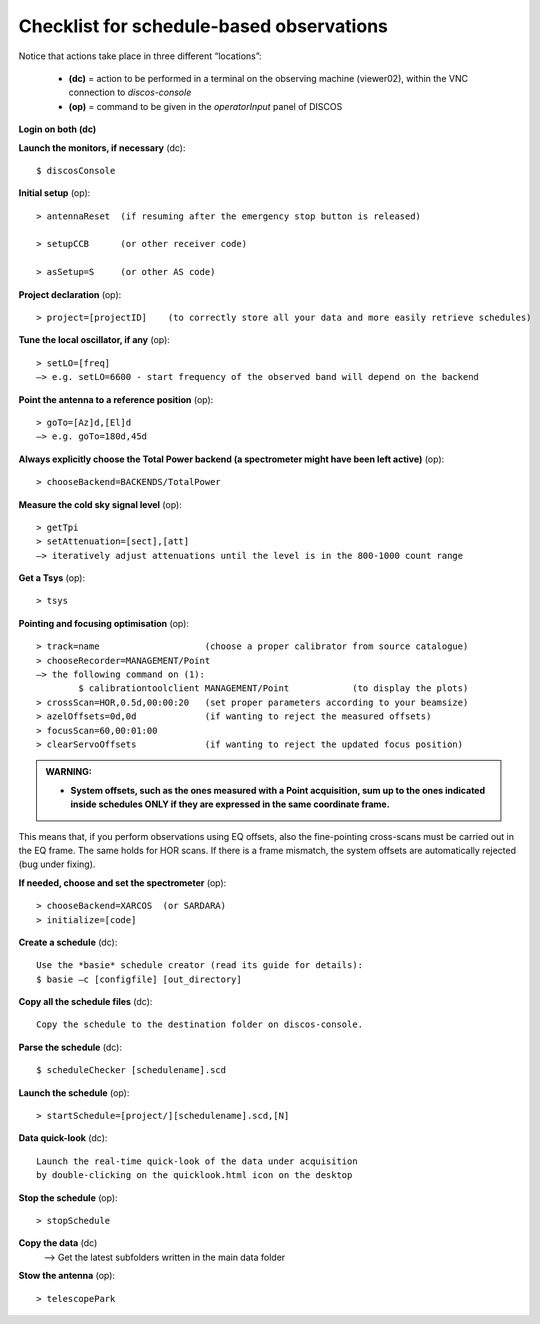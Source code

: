 .. _Checklist-for-schedule-based-observations: 

*****************************************
Checklist for schedule-based observations
*****************************************

Notice that actions take place in three different “locations”:

  * **(dc)** = action to be performed in a terminal on the observing machine 
    (viewer02), within the VNC connection to *discos-console*
  * **(op)** = command to be given in the *operatorInput* panel of DISCOS


**Login on both (dc)** 

**Launch the monitors, if necessary** (dc):: 

	$ discosConsole 

**Initial setup** (op)::

	> antennaReset  (if resuming after the emergency stop button is released)  

	> setupCCB      (or other receiver code) 

	> asSetup=S     (or other AS code)
	
**Project declaration** (op)::

	> project=[projectID]    (to correctly store all your data and more easily retrieve schedules)

**Tune the local oscillator, if any** (op)::

	> setLO=[freq] 
	—> e.g. setLO=6600 - start frequency of the observed band will depend on the backend


**Point the antenna to a reference position** (op)::

	> goTo=[Az]d,[El]d 
	—> e.g. goTo=180d,45d


**Always explicitly choose the Total Power backend (a spectrometer might have been left active)** (op)::
	
	> chooseBackend=BACKENDS/TotalPower    


**Measure the cold sky signal level** (op)::

	> getTpi 
	> setAttenuation=[sect],[att] 
	—> iteratively adjust attenuations until the level is in the 800-1000 count range 


**Get a Tsys** (op)::

	> tsys

**Pointing and focusing optimisation** (op):: 

	> track=name                    (choose a proper calibrator from source catalogue) 
	> chooseRecorder=MANAGEMENT/Point 
	—> the following command on (1): 
		$ calibrationtoolclient MANAGEMENT/Point            (to display the plots) 
	> crossScan=HOR,0.5d,00:00:20   (set proper parameters according to your beamsize) 
	> azelOffsets=0d,0d             (if wanting to reject the measured offsets)	
	> focusScan=60,00:01:00 
	> clearServoOffsets             (if wanting to reject the updated focus position)

.. admonition:: WARNING:  

    * **System offsets, such as the ones measured with a Point acquisition, sum 
      up to the ones indicated inside schedules ONLY if they are expressed in 
      the same coordinate frame.**

This means that, if you perform observations using EQ offsets, also the 
fine-pointing cross-scans must be carried out in the EQ frame. The same
holds for HOR scans. If there is a frame mismatch, the system offsets are
automatically rejected (bug under fixing).

**If needed, choose and set the spectrometer** (op)::
 
	> chooseBackend=XARCOS  (or SARDARA)
	> initialize=[code]

**Create a schedule** (dc):: 

	Use the *basie* schedule creator (read its guide for details): 
	$ basie –c [configfile] [out_directory] 

**Copy all the schedule files** (dc):: 

    Copy the schedule to the destination folder on discos-console.

    
**Parse the schedule** (dc):: 

	$ scheduleChecker [schedulename].scd 


**Launch the schedule** (op):: 
		
	> startSchedule=[project/][schedulename].scd,[N]

**Data quick-look** (dc)::

        Launch the real-time quick-look of the data under acquisition
        by double-clicking on the quicklook.html icon on the desktop 
		
**Stop the schedule** (op)::

	> stopSchedule

**Copy the data** (dc) 
	—> Get the latest subfolders written in the main data folder 

**Stow the antenna** (op)::
 
	> telescopePark
 


